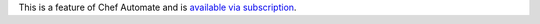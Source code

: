 .. The contents of this file may be included in multiple topics (using the includes directive).
.. The contents of this file should be modified in a way that preserves its ability to appear in multiple topics.

This is a feature of Chef Automate and is `available via subscription <https://www.chef.io/pricing/>`_.
